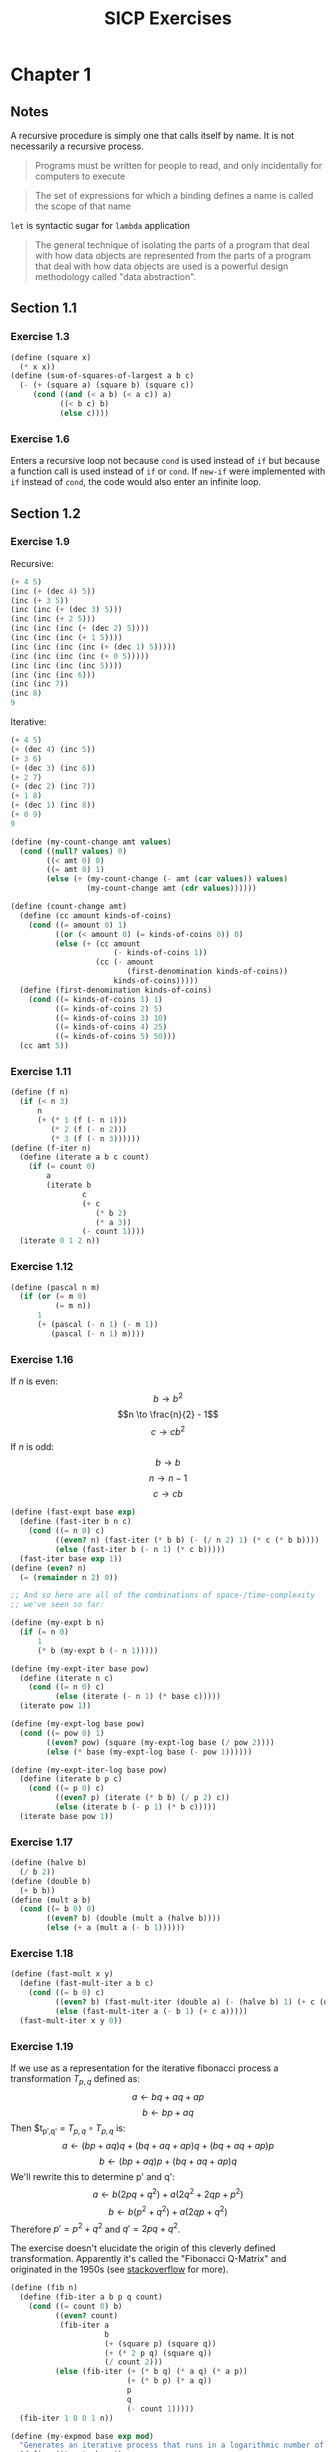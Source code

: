 #+TITLE: SICP Exercises
#+OPTIONS: toc:3 tex:t
#+PROPERTY: header-args :tangle sicp-exercises.scm
* Chapter 1
** Notes
A recursive procedure is simply one that calls itself by name. It is
not necessarily a recursive process.
#+BEGIN_QUOTE
Programs must be written for people to read, and only incidentally
for computers to execute
#+END_QUOTE
#+BEGIN_QUOTE
The set of expressions for which a binding defines a name is called
the scope of that name
#+END_QUOTE
~let~ is syntactic sugar for ~lambda~ application
#+BEGIN_QUOTE
The general technique of isolating the parts of a program that deal
with how data objects are represented from the parts of a program
that deal with how data objects are used is a powerful design
methodology called "data abstraction".
#+END_QUOTE
** Section 1.1
*** Exercise 1.3
#+BEGIN_SRC scheme
  (define (square x)
    (* x x))
  (define (sum-of-squares-of-largest a b c)
    (- (+ (square a) (square b) (square c))
       (cond ((and (< a b) (< a c)) a)
             ((< b c) b)
             (else c))))
#+END_SRC
*** Exercise 1.6
Enters a recursive loop not because ~cond~ is used instead of ~if~ but
because a function call is used instead of ~if~ or ~cond~. If ~new-if~
were implemented with ~if~ instead of ~cond~, the code would also
enter an infinite loop.
** Section 1.2
*** Exercise 1.9
Recursive:
#+BEGIN_SRC scheme
(+ 4 5)
(inc (+ (dec 4) 5))
(inc (+ 3 5))
(inc (inc (+ (dec 3) 5)))
(inc (inc (+ 2 5)))
(inc (inc (inc (+ (dec 2) 5))))
(inc (inc (inc (+ 1 5))))
(inc (inc (inc (inc (+ (dec 1) 5)))))
(inc (inc (inc (inc (+ 0 5)))))
(inc (inc (inc (inc 5))))
(inc (inc (inc 6)))
(inc (inc 7))
(inc 8)
9
#+END_SRC
Iterative:
#+BEGIN_SRC scheme
(+ 4 5)
(+ (dec 4) (inc 5))
(+ 3 6)
(+ (dec 3) (inc 6))
(+ 2 7)
(+ (dec 2) (inc 7))
(+ 1 8)
(+ (dec 1) (inc 8))
(+ 0 9)
9
#+END_SRC
#+BEGIN_SRC scheme
(define (my-count-change amt values)
  (cond ((null? values) 0)
        ((< amt 0) 0)
        ((= amt 0) 1)
        (else (+ (my-count-change (- amt (car values)) values)
                 (my-count-change amt (cdr values))))))

(define (count-change amt)
  (define (cc amount kinds-of-coins)
    (cond ((= amount 0) 1)
          ((or (< amount 0) (= kinds-of-coins 0)) 0)
          (else (+ (cc amount
                       (- kinds-of-coins 1))
                   (cc (- amount
                          (first-denomination kinds-of-coins))
                       kinds-of-coins)))))
  (define (first-denomination kinds-of-coins)
    (cond ((= kinds-of-coins 1) 1)
          ((= kinds-of-coins 2) 5)
          ((= kinds-of-coins 3) 10)
          ((= kinds-of-coins 4) 25)
          ((= kinds-of-coins 5) 50)))
  (cc amt 5))
#+END_SRC
*** Exercise 1.11
#+BEGIN_SRC scheme
(define (f n)
  (if (< n 3)
      n
      (+ (* 1 (f (- n 1)))
         (* 2 (f (- n 2)))
         (* 3 (f (- n 3))))))
(define (f-iter n)
  (define (iterate a b c count)
    (if (= count 0)
        a
        (iterate b
                c
                (+ c
                   (* b 2)
                   (* a 3))
                (- count 1))))
  (iterate 0 1 2 n))
#+END_SRC
*** Exercise 1.12
#+BEGIN_SRC scheme
(define (pascal n m)
  (if (or (= m 0)
          (= m n))
      1
      (+ (pascal (- n 1) (- m 1))
         (pascal (- n 1) m))))
#+END_SRC
*** Exercise 1.16
If $n$ is even:
$$b \to b^{2}$$
$$n \to \frac{n}{2} - 1$$
$$c \to cb^{2}$$
If $n$ is odd:
$$b \to b$$
$$n \to n - 1$$
$$c \to cb$$
#+BEGIN_SRC scheme
(define (fast-expt base exp)
  (define (fast-iter b n c)
    (cond ((= n 0) c)
          ((even? n) (fast-iter (* b b) (- (/ n 2) 1) (* c (* b b))))
          (else (fast-iter b (- n 1) (* c b)))))
  (fast-iter base exp 1))
(define (even? n)
  (= (remainder n 2) 0))

;; And so here are all of the combinations of space-/time-complexity
;; we've seen so far:

(define (my-expt b n)
  (if (= n 0)
      1
      (* b (my-expt b (- n 1)))))

(define (my-expt-iter base pow)
  (define (iterate n c)
    (cond ((= n 0) c)
          (else (iterate (- n 1) (* base c)))))
  (iterate pow 1))

(define (my-expt-log base pow)
  (cond ((= pow 0) 1)
        ((even? pow) (square (my-expt-log base (/ pow 2))))
        (else (* base (my-expt-log base (- pow 1))))))

(define (my-expt-iter-log base pow)
  (define (iterate b p c)
    (cond ((= p 0) c)
          ((even? p) (iterate (* b b) (/ p 2) c))
          (else (iterate b (- p 1) (* b c)))))
  (iterate base pow 1))
#+END_SRC
*** Exercise 1.17
#+BEGIN_SRC scheme
(define (halve b)
  (/ b 2))
(define (double b)
  (+ b b))
(define (mult a b)
  (cond ((= b 0) 0)
        ((even? b) (double (mult a (halve b))))
        (else (+ a (mult a (- b 1))))))
#+END_SRC
*** Exercise 1.18
#+BEGIN_SRC scheme
(define (fast-mult x y)
  (define (fast-mult-iter a b c)
    (cond ((= b 0) c)
          ((even? b) (fast-mult-iter (double a) (- (halve b) 1) (+ c (double a))))
          (else (fast-mult-iter a (- b 1) (+ c a)))))
  (fast-mult-iter x y 0))
#+END_SRC
*** Exercise 1.19
If we use as a representation for the iterative fibonacci process a
transformation $T_{p,q}$ defined as:
$$a \leftarrow bq + aq + ap$$
$$b \leftarrow bp + aq$$
Then $t_{p',q'} = $T_{p,q} \circ T_{p,q}$ is:
$$a \leftarrow (bp + aq)q + (bq + aq + ap)q + (bq + aq + ap)p$$
$$b \leftarrow (bp + aq)p + (bq + aq + ap)q$$
We'll rewrite this to determine p' and q':
$$a \leftarrow b(2pq+q^2) + a(2q^2 + 2qp + p^2)$$
$$b \leftarrow b(p^2+q^2) + a(2qp+q^2)$$
Therefore $p' = p^2+q^2$ and $q' = 2pq+q^2$.

The exercise doesn't elucidate the origin of this cleverly defined
transformation. Apparently it's called the "Fibonacci Q-Matrix" and
originated in the 1950s (see [[https://stackoverflow.com/questions/1896974/sicp-exercise-1-19][stackoverflow]] for more).
#+BEGIN_SRC scheme
(define (fib n)
  (define (fib-iter a b p q count)
    (cond ((= count 0) b)
          ((even? count)
           (fib-iter a
                     b
                     (+ (square p) (square q))
                     (+ (* 2 p q) (square q))
                     (/ count 2)))
          (else (fib-iter (+ (* b q) (* a q) (* a p))
                          (+ (* b p) (* a q))
                          p
                          q
                          (- count 1)))))
  (fib-iter 1 0 0 1 n))

(define (my-expmod base exp mod)
  "Generates an iterative process that runs in a logarithmic number of steps"
  (define (iterate b e i)
    (cond ((= e 0) i)
          ((even? e) (iterate (remainder (* b b) mod) (/ e 2) i))
          (else (iterate b (- e 1) (remainder (* b i) mod)))))
  (iterate base exp 1))
#+END_SRC
*** Exercise 1.22
#+BEGIN_SRC scheme
(define (timed-prime-test n)
  (newline)
  (display n)
  (start-prime-test n (runtime)))
(define (start-prime-test n start-time)
  (if (prime? n)
      (report-prime (- (runtime) start-time))))
(define (report-prime elapsed-time)
  (display " *** ")
  (display elapsed-time))
(define (search-for-primes a b)
  (cond ((< a b) (timed-prime-test a)
                 (search-for-primes (+ a 1) b))))
(define (prime? n)
  (define (iterate i)
    (cond ((= (remainder n i) 0) #f)
          ((> (* i i) n) #t)
          (else (iterate (+ i 1)))))
  (iterate 2))
#+END_SRC
*** Exercise 1.26
From a high level, calling ~expmod~ with ~(/ exp 2)~ halves the
problem. It is this halving, at each iteration of the process, that
allows it to run in a number of steps that is logarithmically
related to the size of the input. When Louis calls ~expmod~ twice,
each with a halved problem (the same half) he is doing twice of
half of the original amount of work. Therefore he is doing the
original amount of work, which in the case of computing an exponent
would be $n$ multiplications where $n$ is the power being raised to.
*** Exercise 1.27
#+BEGIN_SRC scheme
(define (fermat-condition? a n)
  (= (my-expmod a n n) (remainder a n)))
(define (fermat-test? n)
  (define (satisfies? a)
    (cond ((>= a n) #t)
          ((fermat-condition? a n) (satisfies? (+ a 1)))
          (else #f)))
  (satisfies? 2))
(define (carmichael? n)
  (and (not (prime? n)) (fermat-test? n)))
#+END_SRC
** Section 1.3
*** Exercise 1.29
#+BEGIN_SRC scheme
(define (simp f a b n)
  (define h (/ (- b a) n))
  (define (step x) (+ x h h))
  (define (cf c x) (* c (f x)))
  (define (2f x) (cf 2 x))
  (define (4f x) (cf 4 x))
  (* (/ h 3.0)
     (+ (f a)
        (sum 4f (+ a h) step b)
        (sum 2f (+ a h h) step b)
        (f b))))
#+END_SRC
*** Exercise 1.30
#+BEGIN_SRC scheme
(define (sum term a next b)
  (define (iter a result)
     (if (> a b)
         result
         (iter (next a) (+ result (term a)))))
  (iter a 0))
#+END_SRC
*** Exercise 1.31
#+BEGIN_SRC scheme
(define (product-iter term a next b)
  (define (iter a result)
    (if (> a b)
        result
        (iter (next a) (* result (term a)))))
  (iter a 1))
(define (product term a next b)
  (if (> a b)
      1
      (* (term a)
         (product term (next a) next b))))
#+END_SRC
*** Exercise 1.32
#+BEGIN_SRC scheme
(define (accumulate combiner null-val term a next b)
  (if (> a b)
      null-val
      (combiner (term a)
                (accumulate combiner null-val term (next a) next b))))
(define (accumulate-iter combiner null-val term a next b)
  (define (iter a result)
    (if (> a b)
        result
        (iter (next a) (combiner result (term a)))))
  (iter a null-val))
#+END_SRC
*** Exercise 1.33
#+BEGIN_SRC scheme
(define (filtered-accumulate filter combiner null-val term a next b)
  (define (iter a result)
    (cond ((> a b) result)
          ((filter a) (iter (next a) (combiner result (term a))))
          (else (iter (next a) (combiner result null-val)))))
  (iter a null-val))
(define (sum-square-primes a b)
  (filtered-accumulate prime? + 0 square a inc b))
(define (product-coprimes n)
  (define (filt a)
    (= (gcd a n) 1))
  (filtered-accumulate filt * 1 (lambda (x) x) 2 inc n))
(define (gcd a b)
  (if (= b 0)
      a
      (gcd b (remainder a b))))

(define (factorial b)
  (product (lambda (x) x) 2 (lambda (x) (+ x 1)) b))
#+END_SRC
#+BEGIN_SRC scheme
(define (4square x)
  (* 4 (square x)))
(define (4square1 x)
  (- (4square x) 1))
(define (inc x)
  (+ x 1))
(define (pi-approx n)
  (* 2.0 (/ (product-iter 4square 1 inc n)
            (product-iter 4square1 1 inc n))))
#+END_SRC
*** Exercise 1.35
$$x^{2} \mapsto x + 1$$
$$x^{2} - x - 1 = 0$$
$$x = \frac{-(-1) \pm \sqrt{(-1)^{2} - 4(-1)}}{2}$$
$$x = \frac{1 \pm \sqrt{5}}{2}$$
*** Exercise 1.36
#+BEGIN_SRC scheme
(define tolerance 0.00001)
(define (fixed-point f first-guess)
  (define (close-enough? v1 v2)
    (< (abs (- v1 v2)) tolerance))
  (define (try guess)
    (newline)
    (display guess)
    (let ((next (f guess)))
      (if (close-enough? guess next)
          next
          (try next))))
  (try first-guess))
#+END_SRC
*** Exercise 1.37
#+BEGIN_SRC scheme
(define (cont-frac n d k)
  (define (recurse i)
    (if (= i k)
        0
        (/ (n i)
           (+ (d i) (recurse (+ i 1))))))
  (recurse 1))
(define (cont-frac n d k)
  (define (iter i result)
    (if (= i 0)
        result
        (iter (- i 1) (/ (n i)
                         (+ (d i) result)))))
  (iter k 0))
#+END_SRC
*** Exercise 1.38
#+BEGIN_SRC scheme
(define (e-approx k)
  (define (d k)
    (if (= (remainder k 3) 2)
        (+ 2.0 (* 2 (quotient k 3)))
        1.0))
  (+ 2 (cont-frac (lambda (x) 1.0) d k)))
#+END_SRC
*** Exercise 1.39
#+BEGIN_SRC scheme
(define (tan-cf x k)
  (cont-frac (lambda (i) (if (= i 1)
                             x
                             (* -1.0 (square x))))
             (lambda (i) (- (* 2 i) 1.0))
             k))

#+END_SRC
*** Exercise 1.40
#+BEGIN_SRC scheme
(define (cubic a b c)
  (lambda (x) (+ (cube x) (* a (square x)) (* b x) c)))
#+END_SRC
*** Exercise 1.41
#+BEGIN_SRC scheme
(define (double f)
  (lambda (x) (f (f x))))
#+END_SRC
*** Exercise 1.42
#+BEGIN_SRC scheme
(define (compose f g)
  (lambda (x) (f (g x))))
#+END_SRC
*** Exercise 1.43
#+BEGIN_SRC scheme
(define (repeated f n)
  (if (= n 1)
      f
      (compose f (repeated f (- n 1)))))
(define (repeated-iter f n)
  (define (iter i g)
    (if (= i n)
        g
        (iter (+ i 1) (compose f g))))
  (iter 1 f))
(define (repeated-log f n)
  (cond ((= n 1) f)
        ((even? n) (repeated-log (compose f f) (/ n 2)))
        (else (compose f (repeated-log f (- n 1))))))

#+END_SRC
*** Exercise 1.44
#+BEGIN_SRC scheme
(define (sum-list l)
  (if (null? l)
      0
      (+ (car l) (sum-list (cdr l)))))
(define (average-list l)
  (/ (sum-list l) (length l)))
(define (smooth f)
  (lambda (x) (average-list (list (f (- x dx))
                                  (f x)
                                  (f (+ x dx))))))
(define (n-fold-smoothed f n)
  ((repeated smooth n) f))

#+END_SRC
*** Exercise 1.45
In the REPL I see the following:
- One average-damp works until fourth roots
- Two average-damp's work until eighth roots
- Three average-damp's work until sixteenth roots
I see a pattern...
#+BEGIN_SRC scheme
(define (average-damp f)
  (lambda (x) (average (list x (f x)))))
(define (sqrt x)
  (fixed-point (average-damp (lambda (y) (/ x y)))
               1.0))
(define (lb x)
  (/ (log x) (log 2)))
(define (nth-root k n)
  (fixed-point
   ((repeated average-damp (floor (lb n))) (lambda (x) (/ k (my-expt x (- n 1)))))
   1.0))
(define (difference a b)
  (abs (- a b)))
(define (test-nth-root base exp)
  (< (difference base
                 (nth-root (my-expt base exp)
                           exp))
     0.01))
#+END_SRC
*** Exercise 1.46
#+BEGIN_SRC scheme
(define (iterative-improve good-enough? improve-guess)
  (lambda (guess)
    (define (iterate g)
      (if (good-enough? g)
          g
          (iterate (improve-guess g))))
    (iterate guess)))
(define (iterative-improve-sqrt x)
  ((iterative-improve (lambda (g) (< (difference (square g) x) 0.001))
                      (lambda (g) (average (list g (/ x g))))) 1.0))
(define (iterative-improve-fixed-point func first-guess)
  ((iterative-improve (lambda (g) (< (difference g (func g)) 0.00001))
                      func) first-guess))
#+END_SRC
* Chapter 2
** Section 2.1
*** Exercise 2.1
#+BEGIN_SRC scheme
(define (same-sign? a b)
  (> (* a b) 0))
(define (make-rat n d)
  (let ((g (gcd n d)))
    (cons (* (cond ((same-sign? n d) 1)
                   (else -1))
             (abs (/ n g)))
          (abs (/ d g)))))
(define (numer x) (car x))
(define (denom x) (cdr x))
(define (print-rat x)
  (newline)
  (display (numer x))
  (display "/")
  (display (denom x)))
 
#+END_SRC
*** Exercise 2.2
#+BEGIN_SRC scheme
(define (make-point x y)
  (cons x y))
(define (x-point p) (car p))
(define (y-point p) (cdr p))
(define (point-less p1 p2)
  (or (< (x-point p1) (x-point p2))
      (and (= (x-point p1) (x-point p2))
           (< (y-point p1) (y-point p2)))))
(define (point-equal p1 p2)
  (and (= (x-point p1) (x-point p2))
       (= (y-point p1) (y-point p2))))
(define (point-equal p1 p2)
  (and (not (point-less p1 p2))
       (not (point-less p2 p1))))
(define (make-segment start end)
  (cond ((point-less start end) (cons start end))
        (else (cons end start))))
(define (start-segment seg) (car seg))
(define (end-segment seg) (cdr seg))
(define (average a b)
  (/ (+ a b) 2))
(define (midpoint-segment seg)
  (make-point (average (x-point (start-segment seg))
                       (x-point (end-segment seg)))
              (average (y-point (start-segment seg))
                       (y-point (end-segment seg)))))
(define (print-point p)
  (newline)
  (display "(")
  (display (x-point p))
  (display ",")
  (display (y-point p))
  (display ")"))

#+END_SRC
*** Exercise 2.3
#+BEGIN_SRC scheme
(define (make-rectangle corner1 corner2)
  (cond ((or (= (x-point corner1) (x-point corner2))
             (= (y-point corner1) (y-point corner2)))
         (error "Points define a segment"))
        ((point-less corner1 corner2) (cons corner1 corner2))
        (else (cons corner2 corner1))))
(define (height rect)
  (difference (y-point (car rect)) (y-point (cdr rect))))
(define (width rect)
  (difference (x-point (car rect)) (x-point (cdr rect))))
#+END_SRC
I won't get much more out of this by continuing...
*** Exercise 2.4
#+BEGIN_SRC scheme
(define (my-cons x y)
  (lambda (m) (m x y)))
(define (my-car z)
  (z (lambda (p q) p)))
(define (my-cdr z)
  (z (lambda (p q) q)))
#+END_SRC
Expansion:
#+BEGIN_SRC scheme
(my-cdr (my-cons 1 2))
((my-cons 1 2) (lambda (p q) q))
((lambda (m) (m 1 2)) (lambda (p q) q))
((lambda (p q) q) 1 2)
2
#+END_SRC
*** Exercise 2.5
#+BEGIN_SRC scheme
(define (log-base base value)
  (/ (log value) (log base)))
(define (factor-out factor value)
  (if (= (remainder value factor) 0)
      (factor-out factor (/ value factor))
      value))
(define (my-cons x y)
  (* (my-expt 2 x) (my-expt 3 y)))
(define (my-car p)
  (log-base 2 (factor-out 3 p)))
(define (my-cdr p)
  (log-base 3 (factor-out 2 p)))

#+END_SRC
*** Exercise 2.6
#+BEGIN_SRC scheme
(define zero (lambda (f) (lambda (x) x)))
(define (add-1 n)
  (lambda (f) (lambda (x) (f ((n f) x)))))
#+END_SRC
Expansion:
#+BEGIN_SRC scheme
(add-1 zero)
(lambda (f) (lambda (x) (f ((zero f) x))))
(lambda (f) (lambda (x) (f (((lambda (q) (lambda (z) z)) f) x))))
(lambda (f) (lambda (x) (f ((lambda (z) z) x))))
(lambda (f) (lambda (x) (f x)))
(lambda (f) (lambda (x) (f x)))
(add-1 (lambda (f) (lambda (x) (f x))))
(lambda (f) (lambda (x) (f (((lambda (g) (lambda (x) (g x))) f) x))))
(lambda (f) (lambda (x) (f ((lambda (x) (f x)) x))))
(lambda (f) (lambda (x) (f (f x))))
#+END_SRC
#+BEGIN_SRC scheme
(define (plus a b)
  (lambda (f) (compose (a f) (b f))))
#+END_SRC
*** Exercise 2.7
#+BEGIN_SRC scheme
(define (make-interval a b) (cons a b))
(define (lower-bound int)
  (min (car int) (cdr int)))
(define (upper-bound int)
  (max (car int) (cdr int)))
#+END_SRC
*** Exercise 2.8
#+BEGIN_SRC scheme
(define (sub-interval x y)
  (make-interval (- (lower-bound x) (upper-bound y))
                 (- (upper-bound x) (lower-bound y))))

#+END_SRC
*** Exercise 2.9
Let $x = (a,b)$ and $y = (c,d)$ be intervals. Then $width(x) =
\frac{b-a}{2}$ and $width(y) = \frac{d-c}{2}$. Well: $$width(x+y) =
width((a+c,b+d))$$ $$= \frac{b+d-a-c}{2}$$ $$= \frac{b-a}{2} +
\frac{d-c}{2}$$ $$= width(x)+width(y)$$ And: $$width(x-y) =
width((a-d,b-c))$$ $$= \frac{b-c-a+d}{2}$$ $$= width(x) + width(y)$$
Now let $x_{1} = (1,2)$, $x_{2} = (3,4)$, and $x_{3} = (5,6)$. Then
$$width(x_{1}) = width(x_{2}) = width(x_{3}) = \frac{1}{2}$$ But
$width(x_{1}*x_{2}) = width((3,8)) = \frac{5}{2}$ and
$width(x_{2}*x_{3}) = width(15 24) = \frac{9}{2}$. If product width
were a function only of factor widths then $width(x_{1}*x_{2})$ would
equal $width(x_{2}*x_{3})$ (because $width(x_{1}) = width(x_{2}) =
width(x_{3})$) but this is not the case. Similarly,
$$width(\frac{x_{1}}{x_{2}}) = width((\frac{1}{4},\frac{2}{3})) =
\frac{5}{24}$$ $$\neq width(\frac{x_{2}}{x_{3}}) =
width((\frac{1}{3},\frac{4}{5})) = \frac{7}{30}$$
*** Exercise 2.10
:LOGBOOK:
CLOCK: [2020-05-05 Tue 15:32]--[2020-05-05 Tue 16:00] =>  0:28
:END:
#+BEGIN_SRC scheme
(define (width-interval x)
  (/ (- (upper-bound x) (lower-bound x)) 2))
(define (mul-interval x y)
       (let ((p1 (* (lower-bound x) (lower-bound y)))
             (p2 (* (lower-bound x) (upper-bound y)))
             (p3 (* (upper-bound x) (lower-bound y)))
             (p4 (* (upper-bound x) (upper-bound y))))
         (make-interval (min p1 p2 p3 p4)
                        (max p1 p2 p3 p4))))
(define (div-interval x y)
  (if (= (width-interval y) 0)
      (error "Division by zero-width interval")
      (mul-interval x
      (make-interval (/ 1.0 (upper-bound y))
      (/ 1.0 (lower-bound y))))))
#+END_SRC
*** Exercise 2.11
:LOGBOOK:
CLOCK: [2020-05-05 Tue 16:06]--[2020-05-05 Tue 17:35] =>  1:29
:END:
If we're multiplying intervals $i=(a,b)$ and $j=(x,y)$ then we must have $a \leq
b$ and $x \leq y$ and so we have the following cases:
#+ATTR_HTML: :border 2 :rules all :frame border
|                   | $a \leq b < 0$ | $a < 0 \leq b$            | $0 \leq a \leq b$ |
|-------------------+----------------+---------------------------+-------------------|
| $x \leq y < 0$    | $(by,ax)$      | $(bx,ax)$                 | $(bx,ay)$         |
| $x < 0 \leq y$    | $(ay,ax)$      | $(min(ay,bx),min(ax,by))$ | $(bx,by)$         |
| $0 \leq x \leq y$ | $(ay,bx)$      | $(ay,by)$                 | $(ax,by)$         |
For simplicity's sake, we notice that multiplication is commutative
and simplify our table:
#+ATTR_HTML: :border 2 :rules all :frame border
|                   | $a \leq b < 0$ | $a < 0 \leq b$            | $0 \leq a \leq b$ |
|-------------------+----------------+---------------------------+-------------------|
| $x \leq y < 0$    | $(by,ax)$      | $(bx,ax)$                 | $(bx,ay)$         |
| $x < 0 \leq y$    | $j*i$          | $(min(ay,bx),min(ax,by))$ | $(bx,by)$         |
| $0 \leq x \leq y$ | $j*i$          | $j*i$                     | $(ax,by)$         |
#+BEGIN_SRC scheme
  (define (mul-interval i j)
    (let ((a (lower-bound i))
          (b (upper-bound i))
          (x (lower-bound j))
          (y (upper-bound j)))
      (cond ((< b 0) (if (< y 0)
                         (make-interval (* b y) (* a x))
                         (mul-interval j i)))
            ((< a 0) (cond ((< y 0) (make-interval (* b x) (* a x)))
                           ((< x 0) (make-interval (min (* a y) (* b x))
                                                   (max (* a x) (* b y))))
                           (else (mul-interval j i))))
            (else (cond ((< y 0) (make-interval (* b x) (* a y)))
                        ((< x 0) (make-interval (* b x) (* b y)))
                        (else (make-interval (* a x) (* b y))))))))
#+END_SRC
*** Exercise 2.12
#+BEGIN_SRC scheme
  (define (make-center-width c w)
    (make-interval (- c w) (+ c w)))
  (define (center i)
    (/ (+ (lower-bound i) (upper-bound i)) 2))
  (define (width i)
    (/ (- (upper-bound i) (lower-bound i)) 2))  
  (define (make-center-percent c p)
    (make-center-width c (* c p)))
  (define (percent i)
    (/ (width i) (center i)))
#+END_SRC
*** Exercise 2.13
:LOGBOOK:
CLOCK: [2020-05-05 Tue 17:52]--[2020-05-05 Tue 18:28] =>  0:36
:END:
Let interval $i$ have center $c_{i}$ and tolerance $p_{i}$. Let
interval $j$ have center $c_{j}$ and tolerance $p_{j}$. Then $i =
(c_{i}-c_{i}p_{i},c_{i}+c_{i}p_{i})$ and $j =
(c_{j}-c_{j}p_{j},c_{j}+c_{j}p_{j})$. Suppose $c_{i} > 0$ and $c_{j} >
0$. Then $$i*j =
((c_{i}-c_{i}p_{i})*(c_{j}-c_{j}p_{j}),(c_{i}+c_{i}p_{i})*(c_{j}+c_{j}p_{j}))$$
$$= (c_{i}(1-p_{i})c_{j}(1-p_{j}),c_{i}(1+p_{i})c_{j}(1+p_{j}))$$ $$=
(c_{i}c_{j}(1-p_{i})(1-p_{j}),c_{i}c_{j}(1+p_{i})(1+p_{j}))$$ Supposing
small percentage tolerances: $$=
(c_{i}c_{j}(1-p_{i}-p_{j}),c_{i}c_{j}(1+p_{i}+p_{j}))$$ Therefore $i*j$
is an interval centered at $c_{i}c_{j}$ with tolerance
$p_{i}+p_{j}$.
*** Exercise 2.14
:LOGBOOK:
CLOCK: [2020-05-05 Tue 18:33]--[2020-05-05 Tue 19:33] =>  1:00
:END:
#+BEGIN_SRC scheme
  (define (add-interval x y)
    (make-interval (+ (lower-bound x) (lower-bound y))
                   (+ (upper-bound x) (upper-bound y))))
  (define (par1 r1 r2)
    (div-interval (mul-interval r1 r2)
                  (add-interval r1 r2)))

    (define (par2 r1 r2)
      (let ((one (make-interval 1 1)))
        (div-interval one
                      (add-interval (div-interval one r1)
                                    (div-interval one r2)))))
#+END_SRC
Let $R_{1} = (a_{1},b_{1})$ and $R_{2} = (a_{2},b_{2})$. Expanding, we
see: $$\frac{R_{1}R_{2}}{R_{1}+R_{2}} =
(\frac{a_{1}a_{2}}{b_{1}+b_{2}},\frac{b_{1}b_{2}}{a_{1}+a_{2}})$$
$$\frac{1}{\frac{1}{R_{1}}+\frac{1}{R_{2}}} =
(\frac{a_{1}a_{2}}{a_{1}+a_{2}},\frac{b_{1}b_{2}}{b_{1}+b_{2}})$$ This
can be verified in the REPL.
** Section 2.2
*** Exercise 2.17
:LOGBOOK:
CLOCK: [2020-05-06 Wed 00:41]--[2020-05-06 Wed 00:45] =>  0:04
:END:
#+BEGIN_SRC scheme
  (define (last-pair l)
    (if (null? (cdr l))
        l
        (last-pair (cdr l))))
#+END_SRC
*** Exercise 2.18
:LOGBOOK:
CLOCK: [2020-05-06 Wed 01:07]--[2020-05-06 Wed 01:11] =>  0:04
CLOCK: [2020-05-06 Wed 00:46]--[2020-05-06 Wed 01:02] =>  0:16
:END:
Note that "nil" is no longer a part of the Scheme standard; we'll use
~()~ instead. See this [[https://stackoverflow.com/questions/9115703/null-value-in-mit-scheme][stackoverflow post]] for more.
#+BEGIN_SRC scheme
  (define (reverse l)
    (define (helper in out)
      (if (null? in)
          out
          (helper (cdr in) (cons (car in) out))))
    (helper l ()))
#+END_SRC
*** Exercise 2.19
:LOGBOOK:
CLOCK: [2020-05-06 Wed 01:12]--[2020-05-06 Wed 01:27] =>  0:15
:END:
#+BEGIN_SRC scheme
  (define no-more? null?)
  (define except-first-denomination cdr)
  (define first-denomination car)
  (define (cc amount coin-values)
    (cond ((= amount 0) 1)
          ((or (< amount 0) (no-more? coin-values)) 0)
          (else
           (+ (cc amount
                  (except-first-denomination coin-values))
              (cc (- amount
                     (first-denomination coin-values))
                  coin-values)))))
#+END_SRC
The order of the list coin-values still does not affect the
output because the procedure does not rely on any assumptions
regarding the order of coin-values.
*** Exercise 2.20
:LOGBOOK:
CLOCK: [2020-05-06 Wed 13:07]--[2020-05-06 Wed 13:29] =>  0:22
CLOCK: [2020-05-06 Wed 01:30]--[2020-05-06 Wed 01:32] =>  0:02
:END:
#+BEGIN_SRC scheme
  (define (same-parity? a b)
    (= (remainder a 2) (remainder b 2)))
  (define (same-parity x . l)
    (define (filterer sublist)
      (cond ((null? sublist) sublist)
            ((same-parity? x (car sublist))
             (cons (car sublist) (filterer (cdr sublist))))
            (else (filterer (cdr sublist)))))
    (cons x (filterer l)))
#+END_SRC
*** Exercise 2.21
#+BEGIN_SRC scheme
    (define (square-list items)
      (if (null? items)
          items
          (cons (square (car items))
                (square-list (cdr items)))))
    (define (square-list-map items)
      (map square items))
#+END_SRC
*** Exercise 2.22
:LOGBOOK:
CLOCK: [2020-05-06 Wed 13:47]--[2020-05-06 Wed 13:49] =>  0:02
:END:
Elements appearing first in the input list will be added to the head
of the ouput list before elements appearing later. Therefore, elements
appearing first in the input will appear later in the output.

Now, the output isn't a list.
*** Exercise 2.23
:LOGBOOK:
CLOCK: [2020-05-06 Wed 13:50]--[2020-05-06 Wed 14:18] =>  0:28
:END:
#+BEGIN_SRC scheme
    (define (for-each f l)
      (if (not (null? l))
          (begin (f (car l))
                 (for-each f (cdr l)))))
#+END_SRC
*** Exercise 2.25
#+BEGIN_SRC scheme
  (define l1 (list 1 3 (list 5 7) 9))
  (car (cdr (car (cdr (cdr l1)))))
  (define l2 (list (list 7)))
  (car (car l2))
  (define l3 (list 1 (list 2 (list 3 (list 4 (list 5 (list 6 7)))))))
  (car (cdr (car (cdr (car (cdr (car (cdr (car (cdr (car (cdr l3))))))))))))
#+END_SRC
*** Exercise 2.27
#+BEGIN_SRC scheme
  (define (deep-reverse l)
    (define (helper in out)
      (if (null? in)
          out
          (helper (cdr in) (cons (deep-reverse (car in)) out))))
    (if (list? l)
        (helper l ())
        l))
#+END_SRC
*** Exercise 2.28
#+BEGIN_SRC scheme
  (define (fringe tree)
    (cond ((not (list? tree)) (list tree))
          ((not (pair? tree)) tree)
          (else (append (fringe (car tree)) (fringe (cdr tree))))))
#+END_SRC
*** Exercise 2.29
#+BEGIN_SRC scheme
  (define (left-branch m) (car m))
  (define (right-branch m) (car (cdr m)))
  (define (branch-length b) (car b))
  (define (branch-structure b) (car (cdr b)))
  (define (mobile? structure) (pair? structure))
  (define (branch-weight b)
    (let ((structure (branch-structure b)))
      (if (mobile? structure)
          (total-weight structure)
          structure)))   
  (define (total-weight m)
    (+ (branch-weight (left-branch m))
       (branch-weight (right-branch m))))
  (define (mobile-balanced? m)
    (define (branch-balanced? b)
      (let ((structure (branch-structure b)))
        (if (mobile? structure)
            (mobile-balanced? structure)
            #t)))
    (let ((left (left-branch m))
          (right (right-branch m)))
      (and (= (* (branch-length left) (branch-weight left))
              (* (branch-length right) (branch-weight right)))
           (branch-balanced? left)
           (branch-balanced? right))))
#+END_SRC
*** Exercise 2.30
#+BEGIN_SRC scheme
  (define (square-tree tree)
    (cond ((null? tree) tree)
          ((not (pair? tree)) (square tree))
          (else (cons (square-tree (car tree))
                      (square-tree (cdr tree))))))
  (define (square-tree-map tree)
    (map (lambda (subtree)
           (if (not (pair? subtree))
               (square subtree)
               (square-tree-map subtree)))
         tree))
#+END_SRC
*** Exercise 2.31
#+BEGIN_SRC scheme
  (define (tree-map f t)
    (cond ((null? t) t)
          ((not (pair? t)) (f t))
          (else (cons (tree-map f (car t))
                      (tree-map f (cdr t))))))
#+END_SRC
*** Exercise 2.32
The procedure takes advantage of the following observation. If $x$ is
an element of set $S$ then we can partition the subsets of $S$ into
two categories: those that contain $x$ and those that do not. All of
the subsets that do not contain $x$ can be found by recursively
finding all of the subsets of $S \setminus {x}$. All of the subsets
that do contain $x$ are of the form $x \cup U$ where $U \in \wp (S
\setminus {x})$.
#+BEGIN_SRC scheme
  (define (subsets s)
    (if (null? s)
        (list ())
        (let ((rest (subsets (cdr s))))
          (append rest (map (lambda (l) (cons (car s) l)) rest)))))
#+END_SRC
*** Exercise 2.33
#+BEGIN_SRC scheme
  (define (accumulate op initial sequence)
    (if (null? sequence)
        initial
        (op (car sequence)
            (accumulate op initial (cdr sequence)))))
  (define (map p sequence)
    (accumulate (lambda (x y) (cons (p x) y)) () sequence))
  (define (append seq1 seq2)
    (accumulate cons seq2 seq1))
  (define (length sequence)
    (accumulate (lambda (x y) (+ 1 y)) 0 sequence))
#+END_SRC
*** Exercise 2.34
#+BEGIN_SRC scheme
  (define (horner-eval x coefficient-sequence)
    (accumulate (lambda (this-coeff higher-terms)
                  (+ (* higher-terms x)
                     this-coeff))
                0
                coefficient-sequence))
#+END_SRC
*** Exercise 2.35
#+BEGIN_SRC scheme
  (define (count-leaves t)
    (accumulate +
                0
                (map (lambda (elt)
                       (if (pair? elt)
                           (count-leaves elt)
                           1))
                     t)))
#+END_SRC
*** Exercise 2.36
#+BEGIN_SRC scheme
  (define (accumulate-n op init seqs)
    (if (null? (car seqs))
        ()
        (cons (accumulate op init (map car seqs))
              (accumulate-n op init (map cdr seqs)))))
#+END_SRC
*** Exercise 2.37
#+BEGIN_SRC scheme
  (define (dot-product v w)
    (accumulate + 0 (map * v w)))
  (define (matrix-*-vector m v)
    (map (lambda (row)
           (dot-product row v))
         m))
  (define (transpose mat)
    (accumulate-n cons () mat))
  (define (matrix-*-matrix m n)
    (let ((cols (transpose n)))
      (map (lambda (row)
             (map (lambda (col)
                    (dot-product row col))
                  cols))
           m)))
#+END_SRC
*** Exercise 2.38
#+BEGIN_SRC scheme
  (define (fold-left op initial sequence)
    (define (iter result rest)
      (if (null? rest)
          result
          (iter (op result (car rest))
                (cdr rest))))
    (iter initial sequence))
  (define fold-right accumulate)

  (fold-right / 1 (list 1 2 3)) ; 3/2
  (fold-left / 1 (list 1 2 3)) ; 1/6
  (fold-right list () (list 1 2 3)) ; (1 (2 (3 ())))
  (fold-left list () (list 1 2 3)) ; (((() 1) 2) 3)
#+END_SRC
*** Exercise 2.39
#+BEGIN_SRC scheme
  (define (reverse sequence)
    (fold-right (lambda (x y) (append y (list x))) () sequence))
  (define (reverse sequence)
    (fold-left (lambda (x y) (cons y x)) () sequence))
#+END_SRC
*** Exercise 2.40
#+BEGIN_SRC scheme
  (define (enumerate-interval k)
    (define (iter curr result)
      (if (= curr 0)
          result
          (iter (- curr 1) (cons curr result))))
    (iter k ()))
  (define (unique-pairs n)
    (flatmap (lambda (i)
               (map (lambda (j)
                      (list i j))
                    (enumerate-interval (- i 1))))
             (enumerate-interval n)))
#+END_SRC
*** Exercise 2.41
#+BEGIN_SRC scheme
  ;; This is slow...
  (define (unique-tuples n max)
    (cond ((= n 0) (list ()))
          ((< max n) ())
          ((= max n) (list (reverse (enumerate-interval n))))
          (else (append (unique-tuples n (- max 1))
                        (map (lambda (t)
                               (cons max t))
                             (unique-tuples (- n 1) (- max 1)))))))
  ;; (define (unique-tuples n max)
  ;;   (define (iter tuples)
  ;;     (if (= (length (car tuples)) 0)
  ;;         tuples
  ;;         (iter (flatmap (lambda (l)
  ;;                          (if))))))
  ;;   (if (< max n)
  ;;       ()
  ;;       (flatmap values
  ;;                (iter (map list
  ;;                           (reverse (enumerate-interval n)))))))
  ;; ;; And this doesn't work...
  ;; (define (unique-tuples n max)
  ;;   (define (next-tuple tuple)
  ;;     (define (cons-next-tuple min t)
  ;;       (cond ((null? t) t)
  ;;             ((null? (cdr t)) t)
  ;;             ((= (car t) (- (cadr t) 1))
  ;;              (cons min (cons-next-tuple (+ min 1) (cdr t))))
  ;;             (else (cons (+ 1 (car t)) (cdr t)))))
  ;;     (cons-next-tuple 1 tuple))
  ;;   (define (iter t result)
  ;;     (if (> (car t) max)
  ;;         result
  ;;         (iter (next-tuple t) (cons t result))))
  ;;   (iter (enumerate-interval n) ()))
  (define (sum-list l)
    (fold-left + 0 l))
  (define (bounded-partition n parts bound)
    (filter (lambda (t)
              (= n (sum-list t)))
            (unique-tuples parts bound)))
  (define (bounded-paritition-3 total bound)
    (bounded-partition total 3 bound))
#+END_SRC
*** Exercise 2.42
#+BEGIN_SRC scheme
  (define (make-queen row col)
    (list row col))
  (define (get-row queen)
    (car queen))
  (define (get-col queen)
    (cadr queen))
  (define (queens board-size)
    (define (adjoin-position row col board)
      (cons (make-queen row col) board))
    (define (safe? col board)
      (define (same-diag? q1 q2)
        (= (difference (get-row q1) (get-row q2))
           (difference (get-col q1) (get-col q2))))
      (define (same-row? q1 q2)
        (= (get-row q1) (get-row q2)))
      (let ((new-queen (car board)))
        (fold-right (lambda (x y) (and x y))
                    #t
                    (map (lambda (q)
                           (and (not (same-row? new-queen q))
                                (not (same-diag? new-queen q))))
                         (cdr board)))))
    (define empty-board ())
    (define (queen-cols k)
      (if (= k 0)
          (list empty-board)
          (filter
           (lambda (positions) (safe? k positions))
           (flatmap
            (lambda (rest-of-queens)
              (map (lambda (new-row)
                     (adjoin-position new-row k rest-of-queens))
                   (enumerate-interval board-size)))
            (queen-cols (- k 1))))))
    (queen-cols board-size))
  (define (repeat-display n str)
    (if (> n 0)
        (begin
          (display str)
          (whitespace (- n 1)))))
  (define (print-queens board)
    (define (iter left)
      (if (not (null? left))
          (let ((row (get-row (car left))))
            (repeat-display (- row 1) ".")
            (display "Q")
            (repeat-display (- (length board) row) ".")
            (newline)
            (iter (cdr left)))))
    (iter board))
  (define (show-queens n)
    (map (lambda (soln)
           (print-queens soln)
           (newline))
         (queens n)))
#+END_SRC
*** Exercise 2.43
In the provided ~queens~ procedure, the $n \times (k-1)$ subproblem is
solved once. Then, for each solution of the subproblem, several
candidate solutions for the $n \times k$ problem are created by adding
a new column with a queen in each possible row.

Louis's procedure calculates each possible row once (in the call to
~enumerate-interval~). Then, for each row, the procedure calculates
the $n \times (k-1)$ subproblem. So, at each level of the process, the
subproblem is solved $n$ times. Therefore, in Louis' procedure, the
base-case $n \times 0$ problem, computed by ~(queens 0)~, is
calculated $n^{n}$ times. Louis' procedure solves the puzzle in
approximately time $n^{n}T$.
*** Exercise 2.44
#+BEGIN_SRC scheme
  (define (up-split painter n)
    (if (= n 0)
        painter
        (let ((smaller (up-split painter (- n 1))))
          (below painter (beside smaller smaller)))))
#+END_SRC
*** Exercise 2.45
#+BEGIN_SRC scheme
  (define (split outer inner)
    (lambda (painter n)
      (if (= n 0)
          painter
          (let ((smaller ((split outer inner) painter (- n 1))))
            (outer painter (inner smaller smaller))))))
#+END_SRC
*** Exercise 2.46
#+BEGIN_SRC scheme
  (define (make-vect x y) (cons x y))
  (define (xcor-vect v) (car v))
  (define (ycor-vect v) (cdr v))
  (define (add-vect v1 v2) )
#+END_SRC
I'll leave this exercise here.
*** Exercise 2.47
#+BEGIN_SRC scheme
  (define (make-frame origin edge1 edge2)
    (list origin edge1 edge2))
  (define (origin-frame frame)
    (car frame))
  (define (edge1-frame frame)
    (cadr frame))
  (define (edge2-frame frame)
    (caddr frame))
#+END_SRC
#+BEGIN_SRC scheme
  (define (make-frame origin edge1 edge2)
    (cons origin (cons edge1 edge2)))
  (define (origin-frame frame)
    (car frame))
  (define (edge1-frame frame)
    (cadr frame))
  (define (edge2-frames frame)
    (cddr frame))
#+END_SRC
*** Exercise 2.48
#+BEGIN_SRC scheme
  (define (make-segment v1 v2)
    (cons v1 v2))
  (define (start-segment v) (car v))
  (define (end-segment v) (cdr v))
#+END_SRC
*** Exercise 2.49
#+BEGIN_SRC scheme
  (define (fold-right op null l)
    (if (null? l)
        null
        (op (car l) (fold-right op null (cdr l)))))
  (define (fold-left-iter op null l)
    (define (iter curr result)
      (if (null? curr)
          result
          (iter (cdr curr) (op result (car curr)))))
    (iter l null))
  (define (take n l)
    (if (= n 0)
        ()
        (cons (car l) (take (- n 1) (cdr l)))))
  (define (rotate-left l n)
    (fold-right cons
                (take n l)
                ((repeated cdr n) l)))
  (define (outline f)
    (segments->painter
     (let ((rotl (lambda (l) (fold-right cons (list (car l)) (cdr l)))))
       (let ((x-cors (list 0 0 1 1)))
         (let ((corners (map make-vect x-cors (rotl x-cors))))
           (map make-segment
                corners
                (rotl corners)))))))
  (define (x-painter f)
    (segments-painter
     (map make-segment
          (map make-vect
               (list 0 0)
               (list 0 1))
          (map make-vect
               (list 1 1)
               (list 1 0)))))
#+END_SRC
*** Exercise 2.51
#+BEGIN_SRC scheme
  (define (below p1 p2)
    (rotate90 (beside (rotate270 p2)
                      (rotate270 p1))))
#+END_SRC
** Section 2.3
*** Exercise 2.53
#+BEGIN_SRC scheme :results output
  (list 'a 'b 'c)
  (list (list 'george))
  (cdr '((x1 x2) (y1 y2)))
  (cadr '((x1 x2) (y1 y2)))
  (pair? (car '(a short list)))
  (memq 'red '((red shoes) (blue socks)))
  (memq 'red '(red shoes blue socks))
#+END_SRC
*** Exercise 2.54
#+BEGIN_SRC scheme
  (define (equal? a b)
    (if (and (pair? a) (pair? b))
        (and (equal? (car a) (car b))
             (equal? (cdr a) (cdr b)))
        (eq? a b)))
#+END_SRC
*** Exercise 2.55
Eva types ~(car ''abracadabra)~ and the interpreter prints
~quote~. A footnote mentions that ~'~ is implemented as procedure
application, and so ~(car ''abracadabra)~ is evaluated to ~(car (quote
(quote abracadabra)))~. Then it makes sense for ~car~ of ~(quote
abracadabra)~ to be ~quote~. To verify this we run the following:
#+BEGIN_SRC scheme
(cdr ''abracadabra)
abracadabra
#+END_SRC
This is consistent with our explanation.
*** Exercise 2.56
The provided code:
#+BEGIN_SRC scheme
  (define (same-variable? v1 v2)
    (and (variable? v1) (variable? v2) (eq? v1 v2)))
  (define (make-sum a1 a2) (list '+ a1 a2))
  (define (make-product m1 m2) (list '* m1 m2))
  (define (sum? x)
    (and (pair? x) (eq? (car x) '+)))
  (define (addend s) (cadr s))
  (define (augend s) (caddr s))
  (define (product? x)
    (and (pair? x) (eq? (car x) '*)))
  (define (multiplier p) (cadr p))
  (define (multiplicand p) (caddr p))
  (define (deriv exp var)
    (cond ((number? exp) 0)
          ((variable? exp)
           (if (same-variable? exp var) 1 0))
          ((sum? exp)
           (make-sum (deriv (addend exp) var)
                     (deriv (augend exp) var)))
          ((product? exp)
           (make-sum
            (make-product (multiplier exp)
                          (deriv (multiplicand exp) var))
            (make-product (deriv (multiplier exp) var)
                          (multiplicand exp))))
          (else
           (error "unknown expression type -- DERIV" exp))))
#+END_SRC
#+BEGIN_SRC scheme
  (define (exponentiation? x)
    (and (pair? x) (eq? (car x) '**)))
  (define (base e) (cadr e))
  (define (exponent e) (caddr e))
  (define (make-exponentiation b p)
    (cond ((=number? p 0) 1)
          ((=number? p 1) b)
          ((and (number? b) (number? p)) (expt b p))
          (else (list '** b p))))
  (define (make-difference a b)
    (make-sum a (make-product b -1)))
  (define (deriv exp var)
    (cond ((number? exp) 0)
          ((variable? exp)
           (if (same-variable? exp var) 1 0))
          ((sum? exp)
           (make-sum (deriv (addend exp) var)
                     (deriv (augend exp) var)))
          ((product? exp)
           (make-sum
            (make-product (multiplier exp)
                          (deriv (multiplicand exp) var))
            (make-product (deriv (multiplier exp) var)
                          (multiplicand exp))))
          ((exponentiation? exp)
           (make-product
            (exponent exp)
            (make-product (make-exponentiation
                           (base exp)
                           (make-difference (exponent exp)
                                            1))
                          (deriv (base exp) var))))
          (else
           (error "unknown expression type -- DERIV" exp))))
#+END_SRC
*** Exercise 2.57
#+BEGIN_SRC scheme
  (define (augend s)
    (if (null? (cdddr s))
        (caddr s)
        (cons '+ (cddr s))))
  (define (make-sum a b)
    (let* ((flat (flatmap (lambda (t) (if (sum? t) (cdr t) t))
                          (list a b)))
           (sum (foldl + 0 (filter number? flat)))
           (rest (filter! number? flat)))
      (cond ((null? rest) sum)
            ((= sum 0) (if (null? (cdr rest)) (car rest) (cons '+ rest)))
            (else (cons '+ (cons acc rest))))))
  (define (multiplicand p)
    (if (null? (cdddr p))
        (caddr p)
        (cons '* (cddr p))))
  (define (make-product a b)
    (let* ((flat (flatmap (lambda (t) (if (sum? t) (cdr t) t))
                          (list a b)))
           (prod (foldl * 1 (filter number? flat)))
           (rest (filter! number? flat)))
      (cond ((null? rest) prod)
            ((= sum 1) (if (null? (cdr rest)) (car rest) (cons '+ rest)))
            ((= sum 0) 0)
            (else (cons '+ (cons acc rest))))))
#+END_SRC
I tried to refactor ~make-sum~ and ~make-product~ into a simpler yet
meaningful-enough function, to no avail. I'll heed the [[https://en.wikipedia.org/wiki/Rule_of_three_(computer_programming)][rule of three]]
for now.
*** Exercise 2.58
a. Infix addition:
   #+BEGIN_SRC scheme
     (define (sum? e)
       (and (pair? e)
            (pair? (cdr e))
            (eq? (cadr e) '+)))
     (define (addend s) (cadr s))
     (define (augend s) (caddr s))
     (define (make-sum a1 a2)
       (cond ((=number? a1 0) a2)
             ((=number? a2 0) a1)
             ((and (number? a1) (number? a2)) (+ a1 a2))
             (else (list a1 '+ a2))))
   #+END_SRC
   The same modifications apply to ~product?~, ~multiplier~,
   ~multiplicand~, and ~make-product~, mutatis mutandis.
b. Each element in a given list is a number, a variable, a sum, a
   product, or a parenthesized expression. If a list has more than one
   element, it must by a product or a sum. If the list contains both
   ~+~ and ~*~, such as ~(x + 3 * y)~ then the list represents a sum,
   because ~*~ binds tighter than ~+~. Therefore, if the list contains
   even one ~+~ then we can consider the expression to the left of the
   first ~+~ the addend and the expression to the right the augend. If
   a list that has more than one element is not a sum, then it must be
   a product.
*** Exercise 2.59
Provided code:
#+BEGIN_SRC scheme
  (define (adjoin-set x set)
    (if (element-of-set? x set)
        set
        (cons x set)))
  (define (element-of-set? x set)
    (cond ((null? set) false)
          ((equal? x (car set)) true)
          (else (element-of-set? x (cdr set)))))
  (define (intersection-set set1 set2)
    (cond ((or (null? set1) (null? set2)) '())
          ((element-of-set? (car set1) set2)
           (cons (car set1)
                 (intersection-set (cdr set1) set2)))
          (else (intersection-set (cdr set1) set2))))
#+END_SRC
#+BEGIN_SRC scheme
  (define (union-set set1 set2)
    (cond ((null? set1) set2)
          ((null? set2) set1)
          (else (adjoin-set (car set1) (union-set (cdr set1) set2)))))
#+END_SRC
*** Exercise 2.60
#+BEGIN_SRC scheme
  (define (element-of-set? x set) (memq x set))
  (define (adjoin-set x set) (cons x set))
  (define (union-set set1 set2) (append set1 set2))
  (define (intersection-set set1 set2)
    (filter (lambda (x) (element-of-set? x set2)) set1))
#+END_SRC
~element-of-set?~ is still an $O(n)$ operation; there's no getting
around this. But ~adjoin-set~ is now an $O(1)$ operation, and
~union-set~, which is $O(n^{2})$ in my implementation above, is now
$O(n)$. ~intersection-set~ is still an $O(n^{2})$ operation.
*** Exercise 2.61
#+BEGIN_SRC scheme
  (define (adjoin-set x set)
    (cond ((null? set) (cons x set))
          ((> x (car set)) (cons (car set) (adjoin-set x (cdr set))))
          ((= x (car set)) set)
          (else (cons x set))))
#+END_SRC
*** Exercise 2.62
#+BEGIN_SRC scheme
  (define (union-set set1 set2)
    (cond ((null? set1) set2)
          ((null? set2) set1)
          (else (let ((x1 (car set1))
                      (x2 (car set2)))
                  (cond ((= x1 x2)
                         (cons x1 (union-set (cdr set1)
                                             (cdr set2))))
                        ((< x1 x2)
                         (cons x1 (union-set (cdr set1)
                                             set2)))
                        ((> x1 x2)
                         (cons x2 (union-set set1
                                             (cdr set2)))))))))
#+END_SRC
<s
*** Exercise 2.63
The trees from[[https://mitpress.mit.edu/sites/default/files/sicp/full-text/book/book-Z-H-16.html#%25_fig_2.16][ Figure 2.16]]:
#+BEGIN_SRC scheme
  (define tree-a
    (make-tree
     7
     (make-tree
      3
      (make-tree 1 () ())
      (make-tree 5 () ()))
     (make-tree
      9
      ()
      (make-tree 11 () ()))))
  (define tree-b
    (make-tree
     3
     (make-tree 1 () ())
     (make-tree
      7
      (make-tree 5 () ())
      (make-tree
       9
       ()
       (make-tree 11 () ())))))
  (define tree-c
    (make-tree
     5
     (make-tree
      3
      (make-tree 1 () ())
      ())
     (make-tree
      9
      (make-tree 7 () ())
      (make-tree 11 () ()))))
#+END_SRC
a. ~tree->list-1~ and ~tree->list-2~ result in ~(1 3 5 7 9 11)~ for
   every tree above. Moreover, ~tree->list-1~ and ~tree->list-2~
   produce the same result for for any two trees that represent the same
   set.
b. ~tree->list-1~ uses ~append~ to combine the solutions to the
   recursively-solved subproblems. This procedure takes time
   proportional to the size of its first input, namely the left
   subtree of any given node.

   Suppose we have a balanced tree of $n = 2^{k}-1$ nodes (meaning
   that $k$ is the number of levels in the tree). Level $i$ of the
   tree (call the root level $0$) has $2^{i}$ nodes. Each of these
   nodes combines its subproblems in time proportional to the size of
   its left subtree, which is $2^{k-i-1}$. The total time of the tree
   is therefore proportional to the following: $$\sum_{i=0}^{k-1}
   2^{i}2^{k-i-1} = \sum_{i=0}^{k-1} 2^{k-1} = k2^{k-1} =
   k\frac{n+1}{2} = \log(n+1)\frac{n+1}{2}$$ Therefore the order of
   growth of ~tree->list-1~ is $O(n\log(n))$.

   Perhaps a simpler formula:
   $$\frac{n}{2}+2\frac{n}{4}+4\frac{n}{8}+\ldots$$
   $$\frac{n}{2}+\frac{n}{2}+\frac{n}{2}+\ldots$$
   $$\log(n)\frac{n}{2}$$

   On the other hand, ~tree->list-2~ uses ~cons~ to combine
   subproblems, and therefore take $O(1)$ time for each of the $n$
   nodes in the tree, for a total of $O(n)$ time.
*** Exercise 2.64
b. ~partial-tree~ recurses once left and once right at each node to
   build the tree. Therefore each of the $n$ elements is tree-ified by
   one call to ~partial-tree~. All of the operations ~partial-tree~
   used to combine the solutions to the subproblems are $O(1)$,
   therefore ~partial-tree~ takes $O(n)$ time.
*** Exercise 2.65
#+BEGIN_SRC scheme
  (define (union-set set1 set2)
    (list->tree (union-set-list (tree->list-2 set1)
                                (tree->list-2 set2))))
#+END_SRC
Mutatis mutandis for ~intersection-set~.
*** Exercise 2.67
~(a d a b b c a)~
*** Exercise 2.68
#+BEGIN_SRC scheme
  (define (encode-symbol symbol tree)
    (define (encode-1 bits branch)
      (if (leaf? branch)
          bits
          (let ((left (left-branch branch)))
            (if (memq symbol (symbols left))
                (encode-1 (cons 0 bits) left)
                (encode-1 (cons 1 bits) (right-branch branch))))))
    (if (memq symbol (symbols tree))
        (reverse (encode-1 () tree))
        (error "not in tree")))
#+END_SRC
*** Exercise 2.69
#+BEGIN_SRC scheme
  (define (successive-merge tree-set)
    (cond ((null? tree-set) ())
          ((null? (cdr tree-set)) (car tree-set))
          (else
           (successive-merge (adjoin-set (make-code-tree (car tree-set)
                                                         (cadr tree-set))
                                         (cddr tree-set))))))
#+END_SRC
*** Exercise 2.70
#+BEGIN_SRC scheme
  (length (encode '(GET A JOB
                    SHA NA NA NA NA NA NA NA NA
                    GET A JOB
                    SHA NA NA NA NA NA NA NA NA
                    WAH YIP YIP YIP YIP YIP YIP YIP YIP YIP
                    SHA BOOM)
                  (generate-huffman-tree
                   '((A 2) (NA 16)
                     (BOOM 1) (SHA 3)
                     (GET 2) (YIP 9)
                     (JOB 2) (WAH 1)))))
  ;Value: 84
#+END_SRC
A fixed-length code would take at least 3 bits per symbol times 36
symbols for a total of 108 bits.
*** Exercise 2.71
The trees look like lists: each non-leaf node has one leaf child and
one non-leaf child. The most frequent symbol takes one bit, and the
least frequent symbol takes $n-1$ bits.
*** Exercise 2.72
If the relative frequencies are as described in exercise 2.71, then
the ~memq~ call in ~encode-1~ searches a list of length one at each
node, which is a constant-time operation. Therefore each of the $n$
iterations (in the worst case) of ~encode-1~ are
constant-time. Therefore ~encode-1~ has growth $O(n)$. ~reverse~ and
the ~memq~ call in ~encode~ also have growth $O(n)$, so ~encode~ has
time-complexity $O(n)$ where $n$ is the number of symbols in the
alphabet.
** Section 2.4
*** Exercise 2.73
#+BEGIN_SRC scheme
  (define (same-variable? v1 v2)
    (and (variable? v1) (variable? v2) (eq? v1 v2)))
  (define (deriv exp var)
    (cond ((number? exp) 0)
          ((variable? exp) (if (same-variable? exp var) 1 0))
          (else ((get 'deriv (operator exp)) (operands exp)
                 var))))
  (define (operator exp) (car exp))
  (define (operands exp) (cdr exp))
#+END_SRC
b.
#+BEGIN_SRC scheme
  (define (install-prefix-system)
    (define (deriv-sum sum)
      (make-sum (deriv (addend exp) var)
                (deriv (augend exp) var)))
    (define (deriv-product prod)
      (make-sum
       (make-product (multiplier exp)
                     (deriv (multiplicand exp) var))
       (make-product (deriv (multiplier exp) var)
                     (multiplicand exp))))
    (put 'deriv '+ deriv-sum)
    (put 'deriv '* deriv-product))
#+END_SRC
** Section 2.5
*** Exercise 2.77
~magnitude~ was already defined in 2.4.3 as:
#+BEGIN_SRC scheme
  (define (magnitude z) (apply-generic 'magnitude z))
#+END_SRC
This was done to provide a generic interface for getting the magnitude
of a complex number whether it's represented in rectangular or polar
coordinates. A function taking a complex number tagged with
~'polar~ and a function taking a complex number tagged with
~'rectangular~ were already added to the table.
*** Exercise 2.78
#+BEGIN_SRC scheme
  (define (attach-tag type-tag contents)
    (if (eq? type-tag 'scheme-number)
        contents
        (cons type-tag contents)))
  (define (type-tag datum)
    (cond ((number? datum) 'scheme-number)
          ((pair? datum) (car datum))
          (else (error "Bad tagged datum -- TYPE-TAG" datum))))
  (define (contents datum)
    (cond ((number? datum) datum)
          ((pair? datum) (cdr datum))
          (else (error "Bad tagged datum -- CONTENTS" datum))))
#+END_SRC
*** Exercise 2.79
The following solution tests equality of numbers in the arithmetic
package that have the same type. For a more general approach that
allows compation numbers with different types, see Exercise 2.85.
#+BEGIN_SRC scheme
  (define (equ?-num a b) (= a b))
  (put 'equ? '(scheme-number scheme-number) equ?-num)
  (define (equ?-rat a b) (and (= (numer a) (numer b))
                              (= (denom a) (denom b))))
  (put 'equ? '(rational rational) equ?-rat)
  (define (equ?-complex a b) (and (= (real-part a) (real-part b))
                                  (= (imag-part a) (imag-part b))))
  (put 'equ? '(complex complex) equ?-complex)
  (define (equ? a b) (apply-generic 'equ? a b))
#+END_SRC
With the current implementation of complex and rational numbers as
pairs of scheme numbers, using ~=~ within ~equ?-rat~ and
~equ?-complex~ should work. But because ~equ?~ works with
scheme-numbers too, recursively testing the components of complex and
rational numbers by replacing ~=~ with ~equ?~ in ~equ?-rat~ and
~equ?-complex~ will also work with future representations of complex
and rational numbers that internally use numbers from our number
package...
*** Exercise 2.80
#+BEGIN_SRC scheme
  (define (=zero? x) (apply-generic '=zero? x))
  (put '=zero? '(scheme-number) (lambda (x) (= x 0)))
  (define (=zero?-complex x)
    (= (magnitude x) 0))
  (put '=zero? '(complex) =zero?-complex)
  (define (=zero?-rat x)
    (= (numer x) 0))
  (put '=zero?-rat '(rational) =zero?-rat)
#+END_SRC
*** Exercise 2.81
a. Infinite recursion: ~apply-generic~ coerces the first complex
   number to a complex number, and calls itself.
c. Code:
   #+BEGIN_SRC scheme
     (define (apply-generic op . args)
       (let ((type-tags (map type-tag args)))
         (let ((proc (get op type-tags)))
           (if proc
               (apply proc (map contents args))
               (if (= (length args) 2)
                   (let ((type1 (car type-tags))
                         (type2 (cadr type-tags))
                         (a1 (car args))
                         (a2 (cadr args)))
                     (if (eq? type1 type2)
                         (error "No method for these types"
                                (list op type-tags))
                         (let ((t1->t2 (get-coercion type1 type2))
                               (t2->t1 (get-coercion type2 type1)))
                           (cond (t1->t2
                                  (apply-generic op (t1->t2 a1) a2))
                                 (t2->t1
                                  (apply-generic op a1 (t2->t1 a2)))
                                 (else
                                  (error "No method for these types"
                                         (list op type-tags)))))))
                   (error "No method for these types"
                          (list op type-tags)))))))
   #+END_SRC
*** Exercise 2.82
Imagine an arithmetic package for complex, real, and imaginary
numbers. Both real and imaginary numbers are subtypes of complex
numbers, but real and imaginary numbers are unrelated to each
other. If one tried to ~add~ a real number and a complex number, this
would only be possible if each was converted (raised) to a complex
number. With the current type-coercion algorithm, this is not possible.

One way to approach a fully general coercion system for two arguments
would be to determine all possible types that the first argument can
be coerced into, and, for each of these types, coerce the first
argument and retry the operation with each of the possible types of
the second argument in turn.

After thinking about this for a while, I do not know enough about the
use case to make a satisfactory general procedure. I can imagine
situations where:
+ The arguments can be coereced into new types in multiple valid
  ways. Which coercions should be preferred?
+ The arguments can be "downcast". For example, a quadrilateral may
  happen to be a square, and so it is valid to coerce such a
  quadrilateral into a square. Should implicit coercion be allowed
  here?
+ The only coercion that allows the operation to succeed requires that
  an argument be coerced into a distant type. Should such coercion
  happen automatically, or require that the caller be more explicit?

Instead, we will try the more naive method suggested in the exercise:
#+BEGIN_SRC scheme
  (define (apply-generic op . args)
    (let ((type-tags (map type-tag args)))
      (define (fail) (error "No method for these types"
                            (list op type-tags)))
      (define (try-coerce targets)
        (if (null? targets)
            (fail)
            (let* ((targ (car targets))
                   (funcs (filter! null?
                                   (map (lambda (type) (get-coercion type targ))
                                        type-tags))))
              (if (= (length funcs) (length args))
                  (let ((proc (get op (repeat (length args) targ))))
                    (if proc
                        (apply proc (map contents (map apply
                                                       funcs
                                                       (map list args))))
                        (try-coerce (cdr targets))))))))
      (let ((proc (get op type-tags)))
        (if proc
            (apply proc (map contents args))
            (let ((all-types (remove-duplicates type-tags)))
              (if (length-1 all-types)
                  (fail)
                  (try-coerce all-types)))))))
#+END_SRC
Usually, circular inheritance does not make sense. Therefore there
cannot be cycles in a general graph of type relationships. Therefore,
given two types a and b, at most one type can be an ancestor of the
other. If downcasting is to be explicit, then method of attempting to
coerce all of the args into the type of the first arg, then the second
arg, etc. is equivalent to attempting to coerce all of the args into
the type of the arg with the highest type in the hierarchy (because
all of the coercions that attempt to coerce the arg with the highest
type to any lower type will fail because we've said downcasting is
explicit).
*** Exercise 2.83
#+BEGIN_SRC scheme
  (define (int->rat int)
    (make-rational int 1))
  (put 'raise 'int int->rat)
  (define (rat->real rat)
    (make-real (/ (numer rat) (denom rat))))
  (put 'raise 'rat rat->real)
  (define (real->complex real)
    (make-complex-real-imag real 0))
  (put 'raise 'real raise-real)
  (define (raise num)
    ((get 'raise (type-tag num)) (contents num)))
#+END_SRC
*** Exercise 2.84
#+BEGIN_SRC scheme
  (define (ancestor? arg1 arg2)
    (let ((func (get 'raise (tag arg2))))
      (if func
          (let ((super (func (contents arg2))))
            (if (= (tag super) (tag arg1))
                super
                (ancestor? arg1 super)))
          #f)))
  (define (apply-generic op . args)
    (let ((type-tags (map type-tag args)))
      (let ((proc (get op type-tags)))
        (if proc
            (apply proc (map contents args))
            (if (= (length args) 2)
                (let ((a1 (car args))
                      (a2 (cadr args)))
                  (let ((a2->type1 (ancestor? a1 a2))
                        (a1->type2 (ancestor? a2 a1)))
                    (cond (a2->type1
                           (apply-generic op a1 a2->type1))
                          (a1->type2
                           (apply-generic op a1->type2 a2))
                          (else
                           (error "No method for these types"
                                  (list op type-tags))))))
                (error "No method for these types"
                       (list op type-tags)))))))
#+END_SRC
*** Exercise 2.85
#+BEGIN_SRC scheme
  (define (project-complex complex)
    (make-real (real-part complex)))
  (put 'project 'complex 'project-complex)
  (define (project-real real)
    (make-rat (round real) 1))
  (put 'project 'real 'project-real)
  (define (project-rat rat)
    (make-int (round (/ (numer rat) (denom rat)))))
  (put 'project 'rat 'project-rat)
  (define (project num) (apply-generic 'project num))
  (define (drop num)
    (if (get 'project (type-tag num))
        (let ((projection (project num)))
          (if (equ? num (raise projection))
              (drop (projection))
              num))
        num))
  (define (apply-generic op . args)
    (let ((type-tags (map type-tag args)))
      (let ((proc (get op type-tags)))
        (if proc
            (drop (apply proc (map contents args)))
            (if (= (length args) 2)
                (let ((a1 (car args))
                      (a2 (cadr args)))
                  (let ((a2->type1 (ancestor? a1 a2))
                        (a1->type2 (ancestor? a2 a1)))
                    (cond (a2->type1
                           (apply-generic op a1 a2->type1))
                          (a1->type2
                           (apply-generic op a1->type2 a2))
                          (else
                           (error "No method for these types"
                                  (list op type-tags))))))
                (error "No method for these types"
                       (list op type-tags)))))))
#+END_SRC
*** Exercise 2.86
Depending on whether we want to store complex numbers internally as
rational numbers (or other future numbers), or just to handle making
complex numbers from rational numbers (or other future numbers) we
would need to:
+ Make both of the ~make-complex-from-~ procedures generic
+ Replace ~+~, ~-~, ~*~, and ~/~ with ~add~, ~sub~, ~mul~, and ~div~
  in internal procedures ~add-complex~, ~sub-complex~, etc
+ Rewrite polar- and rectangular- complex-number pacakges to use
  generic procedures ~sine~, ~cosine~, ~atangent~, ~sqrt~, ~plus~
+ Rewrite ~project-complex~ and ~raise-complex~
*** Exercise 2.87
Because ~=zero?~ is used in ~adjoin-term~, zero coefficients are left
out of polynomials constructed with ~add~ and ~mul~. If we rewrite
~make-poly~ so that terms with zero coefficients are not actually
stored, then any polynomial that can be created will not no terms with
zero coefficients. Therefore the zero polynomial will simply have no
terms:
#+BEGIN_SRC scheme
  (put '=zero? 'poly empty-termlist?)
#+END_SRC
*** Exercise 2.88
#+BEGIN_SRC scheme
  (define (neg-poly poly)
    (define (neg-terms terms)
      (if (empty-termlist? terms)
          terms
          (let ((first (first-term terms)))
            (adjoin-term (make-term (order first)
                                    (neg (coeff first)))
                         (neg-terms (rest-terms terms))))))
    (make-poly (variable poly)
               (neg-terms (term-list poly))))
  (put 'neg 'poly neg-poly)
  (define (sub-poly p1 p2) (add-poly p1 (neg p2)))
  (put 'sub 'poly sub-poly)
#+END_SRC
